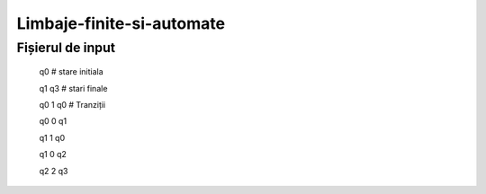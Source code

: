 Limbaje-finite-si-automate
========

Fișierul de input
-----------------
  q0       # stare initiala

  q1 q3    # stari finale

  q0 1 q0  # Tranziții

  q0 0 q1  

  q1 1 q0

  q1 0 q2

  q2 2 q3

